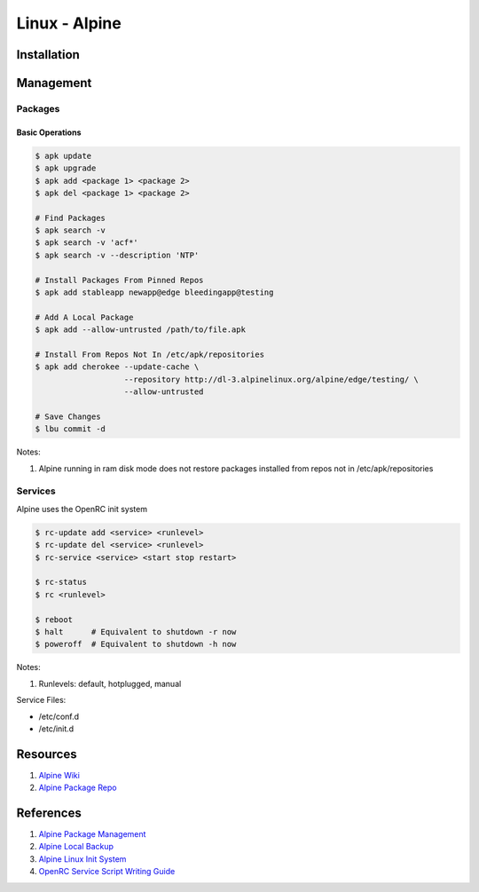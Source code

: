 .. _2c8mo5hnAo:

=======================================
Linux - Alpine
=======================================

Installation
=======================================

Management
=======================================

Packages
---------------------------------------

Basic Operations
~~~~~~~~~~~~~~~~~~~~~~~~~~~~~~~~~~~~~~~

.. code-block:: console

    $ apk update
    $ apk upgrade
    $ apk add <package 1> <package 2>
    $ apk del <package 1> <package 2>

    # Find Packages
    $ apk search -v
    $ apk search -v 'acf*'
    $ apk search -v --description 'NTP'

    # Install Packages From Pinned Repos
    $ apk add stableapp newapp@edge bleedingapp@testing

    # Add A Local Package
    $ apk add --allow-untrusted /path/to/file.apk

    # Install From Repos Not In /etc/apk/repositories
    $ apk add cherokee --update-cache \
                       --repository http://dl-3.alpinelinux.org/alpine/edge/testing/ \
                       --allow-untrusted

    # Save Changes
    $ lbu commit -d

Notes:

#. Alpine running in ram disk mode does not restore packages installed from repos not in
   /etc/apk/repositories

Services
---------------------------------------

Alpine uses the OpenRC init system

.. code-block:: console

    $ rc-update add <service> <runlevel>
    $ rc-update del <service> <runlevel>
    $ rc-service <service> <start stop restart>

    $ rc-status
    $ rc <runlevel>

    $ reboot
    $ halt      # Equivalent to shutdown -r now
    $ poweroff  # Equivalent to shutdown -h now

Notes:

#. Runlevels: default, hotplugged, manual

Service Files:

* /etc/conf.d
* /etc/init.d

Resources
=======================================

#. `Alpine Wiki <https://wiki.alpinelinux.org/wiki/Main_Page>`_
#. `Alpine Package Repo <http://dl-cdn.alpinelinux.org/alpine/>`_

References
=======================================

#. `Alpine Package Management <https://wiki.alpinelinux.org/wiki/Alpine_Linux_package_management>`_
#. `Alpine Local Backup <https://wiki.alpinelinux.org/wiki/Alpine_local_backup>`_
#. `Alpine Linux Init System <https://wiki.alpinelinux.org/wiki/Alpine_Linux_Init_System>`_
#. `OpenRC Service Script Writing Guide <https://github.com/OpenRC/openrc/blob/master/service-script-guide.md>`_
